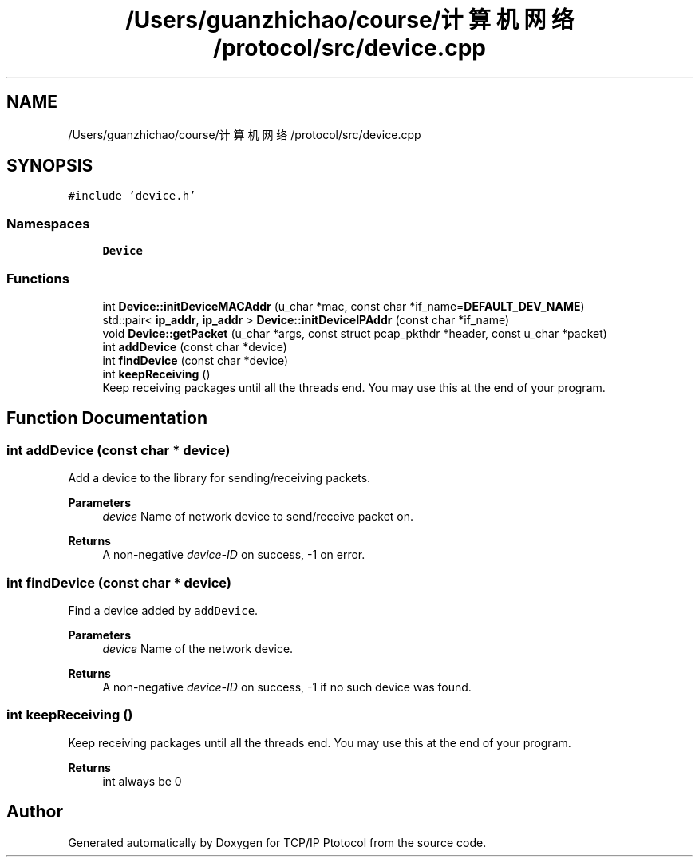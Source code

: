 .TH "/Users/guanzhichao/course/计算机网络/protocol/src/device.cpp" 3 "Fri Nov 22 2019" "TCP/IP Ptotocol" \" -*- nroff -*-
.ad l
.nh
.SH NAME
/Users/guanzhichao/course/计算机网络/protocol/src/device.cpp
.SH SYNOPSIS
.br
.PP
\fC#include 'device\&.h'\fP
.br

.SS "Namespaces"

.in +1c
.ti -1c
.RI " \fBDevice\fP"
.br
.in -1c
.SS "Functions"

.in +1c
.ti -1c
.RI "int \fBDevice::initDeviceMACAddr\fP (u_char *mac, const char *if_name=\fBDEFAULT_DEV_NAME\fP)"
.br
.ti -1c
.RI "std::pair< \fBip_addr\fP, \fBip_addr\fP > \fBDevice::initDeviceIPAddr\fP (const char *if_name)"
.br
.ti -1c
.RI "void \fBDevice::getPacket\fP (u_char *args, const struct pcap_pkthdr *header, const u_char *packet)"
.br
.ti -1c
.RI "int \fBaddDevice\fP (const char *device)"
.br
.ti -1c
.RI "int \fBfindDevice\fP (const char *device)"
.br
.ti -1c
.RI "int \fBkeepReceiving\fP ()"
.br
.RI "Keep receiving packages until all the threads end\&. You may use this at the end of your program\&. "
.in -1c
.SH "Function Documentation"
.PP 
.SS "int addDevice (const char * device)"
Add a device to the library for sending/receiving packets\&.
.PP
\fBParameters\fP
.RS 4
\fIdevice\fP Name of network device to send/receive packet on\&. 
.RE
.PP
\fBReturns\fP
.RS 4
A non-negative \fIdevice-ID\fP on success, -1 on error\&. 
.RE
.PP

.SS "int findDevice (const char * device)"
Find a device added by \fCaddDevice\fP\&.
.PP
\fBParameters\fP
.RS 4
\fIdevice\fP Name of the network device\&. 
.RE
.PP
\fBReturns\fP
.RS 4
A non-negative \fIdevice-ID\fP on success, -1 if no such device was found\&. 
.RE
.PP

.SS "int keepReceiving ()"

.PP
Keep receiving packages until all the threads end\&. You may use this at the end of your program\&. 
.PP
\fBReturns\fP
.RS 4
int always be 0 
.RE
.PP

.SH "Author"
.PP 
Generated automatically by Doxygen for TCP/IP Ptotocol from the source code\&.
